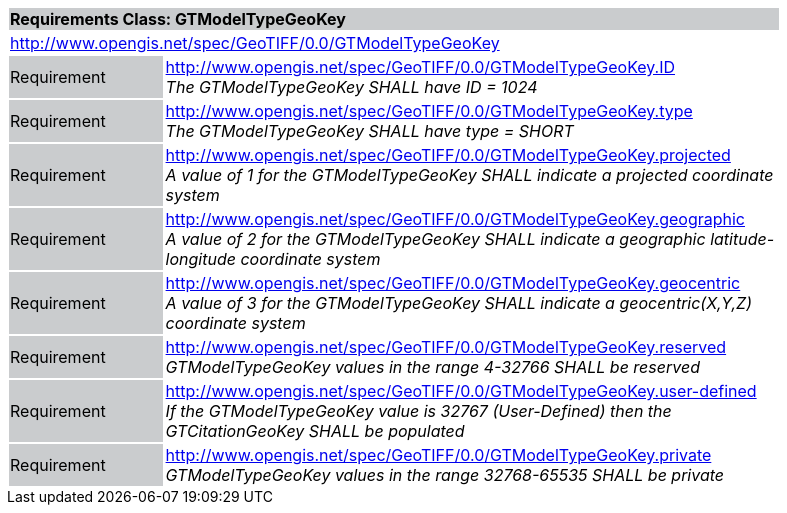 [cols="1,4",width="90%"]
|===
2+|*Requirements Class: GTModelTypeGeoKey* {set:cellbgcolor:#CACCCE}
2+|http://www.opengis.net/spec/GeoTIFF/0.0/GTModelTypeGeoKey
{set:cellbgcolor:#FFFFFF}

|Requirement {set:cellbgcolor:#CACCCE}
|http://www.opengis.net/spec/GeoTIFF/0.0/GTModelTypeGeoKey.ID +
_The GTModelTypeGeoKey SHALL have ID = 1024_
{set:cellbgcolor:#FFFFFF}

|Requirement {set:cellbgcolor:#CACCCE}
|http://www.opengis.net/spec/GeoTIFF/0.0/GTModelTypeGeoKey.type +
_The GTModelTypeGeoKey SHALL have type = SHORT_
{set:cellbgcolor:#FFFFFF}

|Requirement {set:cellbgcolor:#CACCCE}
|http://www.opengis.net/spec/GeoTIFF/0.0/GTModelTypeGeoKey.projected +
_A value of 1 for the GTModelTypeGeoKey SHALL indicate a projected coordinate system_
{set:cellbgcolor:#FFFFFF}

|Requirement {set:cellbgcolor:#CACCCE}
|http://www.opengis.net/spec/GeoTIFF/0.0/GTModelTypeGeoKey.geographic +
_A value of 2 for the GTModelTypeGeoKey SHALL indicate a geographic latitude-longitude coordinate system_
{set:cellbgcolor:#FFFFFF}

|Requirement {set:cellbgcolor:#CACCCE}
|http://www.opengis.net/spec/GeoTIFF/0.0/GTModelTypeGeoKey.geocentric +
_A value of 3 for the GTModelTypeGeoKey SHALL indicate a geocentric(X,Y,Z) coordinate system_
{set:cellbgcolor:#FFFFFF}

|Requirement {set:cellbgcolor:#CACCCE}
|http://www.opengis.net/spec/GeoTIFF/0.0/GTModelTypeGeoKey.reserved +
_GTModelTypeGeoKey values in the range 4-32766 SHALL be reserved_
{set:cellbgcolor:#FFFFFF}

|Requirement {set:cellbgcolor:#CACCCE}
|http://www.opengis.net/spec/GeoTIFF/0.0/GTModelTypeGeoKey.user-defined +
_If the GTModelTypeGeoKey value is 32767 (User-Defined) then the GTCitationGeoKey SHALL be populated_
{set:cellbgcolor:#FFFFFF}

|Requirement {set:cellbgcolor:#CACCCE}
|http://www.opengis.net/spec/GeoTIFF/0.0/GTModelTypeGeoKey.private +
_GTModelTypeGeoKey values in the range 32768-65535 SHALL be private_
{set:cellbgcolor:#FFFFFF}
|===
